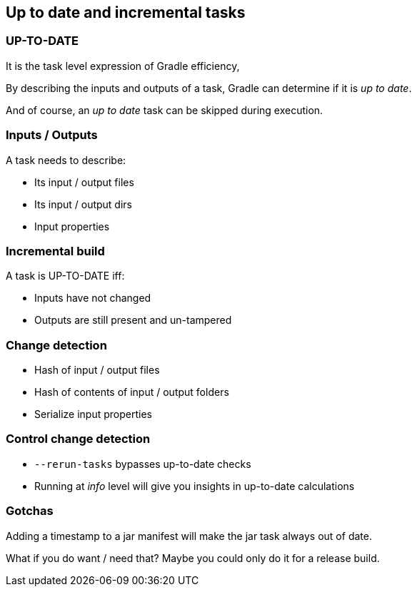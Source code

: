 == Up to date and incremental tasks

=== UP-TO-DATE

It is the task level expression of Gradle efficiency,

By describing the inputs and outputs of a task, Gradle can determine if it is _up to date_.

And of course, an _up to date_ task can be skipped during execution.

=== Inputs / Outputs

A task needs to describe:

* Its input / output files
* Its input / output dirs
* Input properties

=== Incremental build

A task is UP-TO-DATE iff:

* Inputs have not changed
* Outputs are still present and un-tampered

=== Change detection

* Hash of input / output files
* Hash of contents of input / output folders
* Serialize input properties

=== Control change detection

* `--rerun-tasks` bypasses up-to-date checks
* Running at _info_ level will give you insights in up-to-date calculations

=== Gotchas

Adding a timestamp to a jar manifest will make the jar task always out of date.

What if you do want / need that? Maybe you could only do it for a release build.

